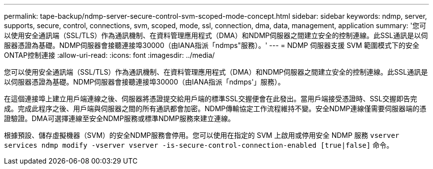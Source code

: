 ---
permalink: tape-backup/ndmp-server-secure-control-svm-scoped-mode-concept.html 
sidebar: sidebar 
keywords: ndmp, server, supports, secure, control, connections, svm, scoped, mode, ssl, connection, dma, data, management, application 
summary: '您可以使用安全通訊端（SSL/TLS）作為通訊機制、在資料管理應用程式（DMA）和NDMP伺服器之間建立安全的控制連線。此SSL通訊是以伺服器憑證為基礎。NDMP伺服器會接聽連接埠30000（由IANA指派「ndmps"服務）。' 
---
= NDMP 伺服器支援 SVM 範圍模式下的安全ONTAP控制連接
:allow-uri-read: 
:icons: font
:imagesdir: ../media/


[role="lead"]
您可以使用安全通訊端（SSL/TLS）作為通訊機制、在資料管理應用程式（DMA）和NDMP伺服器之間建立安全的控制連線。此SSL通訊是以伺服器憑證為基礎。NDMP伺服器會接聽連接埠30000（由IANA指派「ndmps'」服務）。

在這個連接埠上建立用戶端連線之後、伺服器將憑證提交給用戶端的標準SSL交握便會在此發出。當用戶端接受憑證時、SSL交握即告完成。完成此程序之後、用戶端與伺服器之間的所有通訊都會加密。NDMP傳輸協定工作流程維持不變。安全NDMP連線僅需要伺服器端的憑證驗證。DMA可選擇連線至安全NDMP服務或標準NDMP服務來建立連線。

根據預設、儲存虛擬機器（SVM）的安全NDMP服務會停用。您可以使用在指定的 SVM 上啟用或停用安全 NDMP 服務 `vserver services ndmp modify -vserver vserver -is-secure-control-connection-enabled [true|false]` 命令。
